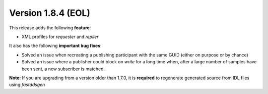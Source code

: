 Version 1.8.4 (EOL)
^^^^^^^^^^^^^^^^^^^

This release adds the following **feature**:

* XML profiles for `requester` and `replier`

It also has the following **important bug fixes**:

* Solved an issue when recreating a publishing participant with the same GUID (either on purpose or by chance)
* Solved an issue where a publisher could block on `write` for a long time when, after a large number of samples
  have been sent, a new subscriber is matched.

**Note:** If you are upgrading from a version older than 1.7.0, it is **required** to regenerate generated source
from IDL files using *fastddsgen*

